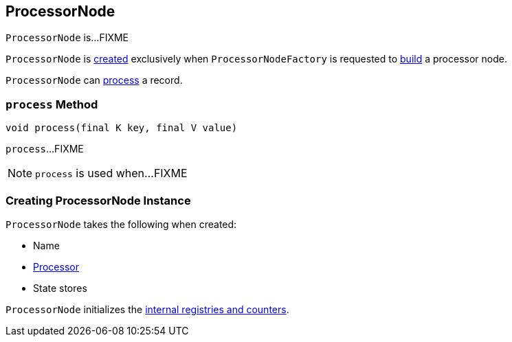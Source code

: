 == [[ProcessorNode]] ProcessorNode

`ProcessorNode` is...FIXME

`ProcessorNode` is <<creating-instance, created>> exclusively when `ProcessorNodeFactory` is requested to link:kafka-streams-ProcessorNodeFactory.adoc#build[build] a processor node.

`ProcessorNode` can <<process, process>> a record.

=== [[process]] `process` Method

[source, java]
----
void process(final K key, final V value)
----

`process`...FIXME

NOTE: `process` is used when...FIXME

=== [[creating-instance]] Creating ProcessorNode Instance

`ProcessorNode` takes the following when created:

* [[name]] Name
* [[processor]] link:kafka-streams-Processor.adoc[Processor]
* [[stateStores]] State stores

`ProcessorNode` initializes the <<internal-registries, internal registries and counters>>.
